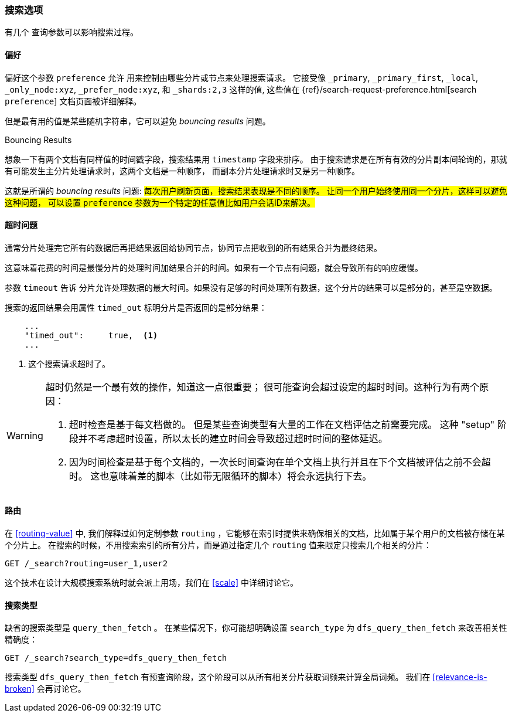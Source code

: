 [[_search_options]]
=== 搜索选项

有几个 ((("search options"))) 查询参数可以影响搜索过程。

==== 偏好

偏好这个参数 `preference` 允许 ((("preference parameter")))((("search options", "preference"))) 用来控制由哪些分片或节点来处理搜索请求。 它接受像 `_primary`,
`_primary_first`, `_local`, `_only_node:xyz`, `_prefer_node:xyz`, 和 
`_shards:2,3` 这样的值, 这些值在
{ref}/search-request-preference.html[search `preference`]
文档页面被详细解释。

但是最有用的值是某些随机字符串，它可以避免 _bouncing results_ 问题。 ((("bouncing results problem")))

[[bouncing-results]]
.Bouncing Results
****

想象一下有两个文档有同样值的时间戳字段，搜索结果用 `timestamp` 字段来排序。 
由于搜索请求是在所有有效的分片副本间轮询的，那就有可能发生主分片处理请求时，这两个文档是一种顺序，
而副本分片处理请求时又是另一种顺序。

这就是所谓的 _bouncing results_ 问题: #每次用户刷新页面，搜索结果表现是不同的顺序。
让同一个用户始终使用同一个分片，这样可以避免这种问题，
可以设置 `preference` 参数为一个特定的任意值比如用户会话ID来解决。#

****

==== 超时问题

通常分片处理完它所有的数据后再把结果返回给协同节点，协同节点把收到的所有结果合并为最终结果。

这意味着花费的时间是最慢分片的处理时间加结果合并的时间。如果有一个节点有问题，就会导致所有的响应缓慢。

参数 `timeout` 告诉 ((("timeout parameter"))) 分片允许处理数据的最大时间。如果没有足够的时间处理所有数据，这个分片的结果可以是部分的，甚至是空数据。

搜索的返回结果会用属性 `timed_out` 标明分片是否返回的是部分结果：

[source,js]
--------------------------------------------------
    ...
    "timed_out":     true,  <1>
    ...
--------------------------------------------------
<1> 这个搜索请求超时了。

[WARNING]
====
超时仍然是一个最有效的操作，知道这一点很重要； 很可能查询会超过设定的超时时间。这种行为有两个原因：

1. 超时检查是基于每文档做的。 但是某些查询类型有大量的工作在文档评估之前需要完成。 这种 "setup" 阶段并不考虑超时设置，所以太长的建立时间会导致超过超时时间的整体延迟。

2. 因为时间检查是基于每个文档的，一次长时间查询在单个文档上执行并且在下个文档被评估之前不会超时。 这也意味着差的脚本（比如带无限循环的脚本）将会永远执行下去。
====

[[search-routing]]
==== 路由 

在 <<routing-value>> 中, 我们解释过如何定制参数 `routing` ((("search options", "routing")))((("routing parameter"))) 
，它能够在索引时提供来确保相关的文档，比如属于某个用户的文档被存储在某个分片上。
在搜索的时候，不用搜索索引的所有分片，而是通过指定几个 `routing` 值来限定只搜索几个相关的分片：

[source,js]
--------------------------------------------------
GET /_search?routing=user_1,user2
--------------------------------------------------

这个技术在设计大规模搜索系统时就会派上用场，我们在 <<scale>> 中详细讨论它。

[[search-type]]
==== 搜索类型 

缺省的搜索类型是 `query_then_fetch` ((("query_then_fetch search type")))((("search options", "search_type")))((("search_type")))。 在某些情况下，你可能想明确设置 `search_type` 为 `dfs_query_then_fetch` 来改善相关性精确度：

[source,js]
--------------------------------------------------
GET /_search?search_type=dfs_query_then_fetch
--------------------------------------------------

搜索类型 `dfs_query_then_fetch` 有预查询阶段，这个阶段可以从所有相关分片获取词频来计算全局词频。
我们在 <<relevance-is-broken>> 会再讨论它。
